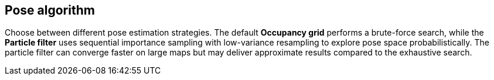 == Pose algorithm

Choose between different pose estimation strategies. The default **Occupancy grid** performs a brute-force search, while the **Particle filter** uses sequential importance sampling with low-variance resampling to explore pose space probabilistically. The particle filter can converge faster on large maps but may deliver approximate results compared to the exhaustive search.
